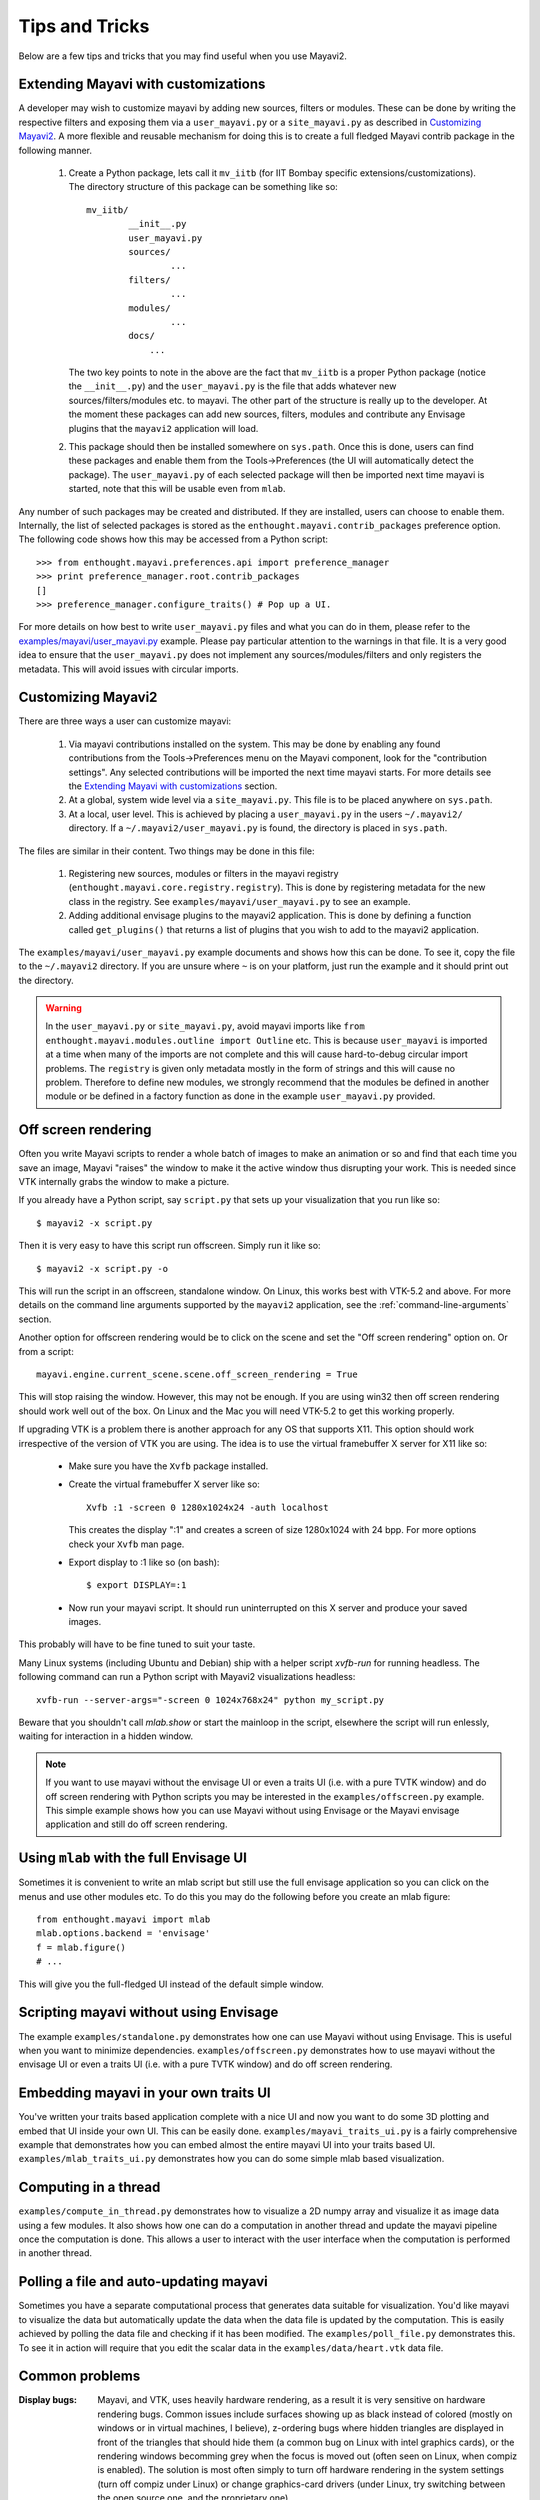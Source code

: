 Tips and Tricks
===============

Below are a few tips and tricks that you may find useful when you use
Mayavi2.


Extending Mayavi with customizations
-------------------------------------

A developer may wish to customize mayavi by adding new sources, filters
or modules.  These can be done by writing the respective filters and
exposing them via a ``user_mayavi.py`` or a ``site_mayavi.py`` as
described in `Customizing Mayavi2`_.   A more flexible and
reusable mechanism for doing this is to create a full fledged Mayavi
contrib package in the following manner.

  1. Create a Python package, lets call it ``mv_iitb`` (for IIT Bombay
     specific extensions/customizations).  The directory structure of
     this package can be something like so::

        mv_iitb/
                __init__.py
                user_mayavi.py
                sources/
                        ...
                filters/
                        ...
                modules/
                        ...
                docs/
                    ...

     The two key points to note in the above are the fact that
     ``mv_iitb`` is a proper Python package (notice the ``__init__.py``)
     and the ``user_mayavi.py`` is the file that adds whatever new
     sources/filters/modules etc. to mayavi.  The other part of the
     structure is really up to the developer.  At the moment these
     packages can add new sources, filters, modules and contribute any
     Envisage plugins that the ``mayavi2`` application will load.

  2. This package should then be installed somewhere on ``sys.path``.
     Once this is done, users can find these packages and enable them
     from the Tools->Preferences (the UI will automatically detect the
     package).  The ``user_mayavi.py`` of each selected package will
     then be imported next time mayavi is started, note that this will
     be usable even from ``mlab``.
         
Any number of such packages may be created and distributed.  If they are
installed, users can choose to enable them.  Internally, the list of
selected packages is stored as the ``enthought.mayavi.contrib_packages``
preference option.  The following code shows how this may be accessed
from a Python script::

   >>> from enthought.mayavi.preferences.api import preference_manager
   >>> print preference_manager.root.contrib_packages
   []
   >>> preference_manager.configure_traits() # Pop up a UI.

For more details on how best to write ``user_mayavi.py`` files and what
you can do in them, please refer to the
`examples/mayavi/user_mayavi.py`_ example.  Please pay particular
attention to the warnings in that file.  It is a very good idea to
ensure that the ``user_mayavi.py`` does not implement any
sources/modules/filters and only registers the metadata.  This will
avoid issues with circular imports. 


.. _`examples/mayavi/user_mayavi.py`: https://svn.enthought.com/enthought/browser/Mayavi/trunk/examples/mayavi/user_mayavi.py


Customizing Mayavi2
--------------------

There are three ways a user can customize mayavi:

  1. Via mayavi contributions installed on the system.  This may be done
     by enabling any found contributions from the Tools->Preferences
     menu on the Mayavi component, look for the "contribution settings".
     Any selected contributions will be imported the next time mayavi
     starts.  For more details see the `Extending Mayavi with
     customizations`_ section.

  2. At a global, system wide level via a ``site_mayavi.py``.  This file
     is to be placed anywhere on ``sys.path``.

  3. At a local, user level.  This is achieved by placing a
     ``user_mayavi.py`` in the users ``~/.mayavi2/`` directory.  If a 
     ``~/.mayavi2/user_mayavi.py`` is found, the directory is placed in
     ``sys.path``.

The files are similar in their content.  Two things may be done in this
file:

  1. Registering new sources, modules or filters in the mayavi registry
     (``enthought.mayavi.core.registry.registry``).  This is done by
     registering metadata for the new class in the registry.  See
     ``examples/mayavi/user_mayavi.py`` to see an example.

  2. Adding additional envisage plugins to the mayavi2 application.
     This is done by defining a function called ``get_plugins()`` that
     returns a list of plugins that you wish to add to the mayavi2
     application.


The ``examples/mayavi/user_mayavi.py`` example documents and shows how
this can be done.  To see it, copy the file to the ``~/.mayavi2``
directory.  If you are unsure where ``~`` is on your platform, just run
the example and it should print out the directory.

.. warning::

 In the ``user_mayavi.py`` or ``site_mayavi.py``, avoid mayavi imports
 like  ``from enthought.mayavi.modules.outline import Outline`` etc.
 This is because ``user_mayavi`` is imported at a time when many of the
 imports are not complete and this will cause hard-to-debug circular
 import problems.  The ``registry`` is given only metadata mostly in the
 form of strings and this will cause no problem.  Therefore to define
 new modules, we strongly recommend that the modules be defined in
 another module or be defined in a factory function as done in the
 example ``user_mayavi.py`` provided.


Off screen rendering
--------------------

Often you write Mayavi scripts to render a whole batch of images to make
an animation or so and find that each time you save an image, Mayavi
"raises" the window to make it the active window thus disrupting your
work.  This is needed since VTK internally grabs the window to make a
picture. 

If you already have a Python script, say ``script.py`` that sets up your
visualization that you run like so::

    $ mayavi2 -x script.py

Then it is very easy to have this script run offscreen.  Simply run it
like so::

    $ mayavi2 -x script.py -o

This will run the script in an offscreen, standalone window.  On Linux,
this works best with VTK-5.2 and above.  For more details on the command
line arguments supported by the ``mayavi2`` application, see the
:ref:`command-line-arguments` section.


Another option for offscreen rendering would be to click on the scene
and set the "Off screen rendering" option on.  Or from a script::

  mayavi.engine.current_scene.scene.off_screen_rendering = True

This will stop raising the window.  However, this may not be enough.  If
you are using win32 then off screen rendering should work well out of
the box.  On Linux and the Mac you will need VTK-5.2  to get this
working properly.

If upgrading VTK is a problem there is another approach for any OS
that supports X11.  This option should work irrespective of the
version of VTK you are using.  The idea is to use the virtual
framebuffer X server for X11 like so:

  * Make sure you have the ``Xvfb`` package installed.

  * Create the virtual framebuffer X server like so::

      Xvfb :1 -screen 0 1280x1024x24 -auth localhost

    This creates the display ":1" and creates a screen of size
    1280x1024 with 24 bpp.  For more options check your ``Xvfb`` man
    page.

  * Export display to :1 like so (on bash)::

      $ export DISPLAY=:1

  * Now run your mayavi script.  It should run uninterrupted on this X
    server and produce your saved images.
  
This probably will have to be fine tuned to suit your taste.

Many Linux systems (including Ubuntu and Debian) ship with a helper
script `xvfb-run` for running headless. The following command can run a
Python script with Mayavi2 visualizations headless::

    xvfb-run --server-args="-screen 0 1024x768x24" python my_script.py

Beware that you shouldn't call `mlab.show` or start the mainloop in the
script, elsewhere the script will run enlessly, waiting for interaction
in a hidden window.

.. note:: 

    If you want to use mayavi without the envisage UI or even a
    traits UI (i.e. with a pure TVTK window) and do off screen rendering
    with Python scripts you may be interested in the
    ``examples/offscreen.py`` example.  This simple example shows how you
    can use Mayavi without using Envisage or the Mayavi envisage
    application and still do off screen rendering.


Using ``mlab`` with the full Envisage UI
----------------------------------------

Sometimes it is convenient to write an mlab script but still use the
full envisage application so you can click on the menus and use other
modules etc.  To do this you may do the following before you create an
mlab figure::

    from enthought.mayavi import mlab
    mlab.options.backend = 'envisage'
    f = mlab.figure()
    # ...

This will give you the full-fledged UI instead of the default simple
window.

Scripting mayavi without using Envisage
----------------------------------------

The example ``examples/standalone.py`` demonstrates how one can use
Mayavi without using Envisage.  This is useful when you want to minimize
dependencies.  ``examples/offscreen.py`` demonstrates how to use mayavi
without the envisage UI or even a traits UI (i.e. with a pure TVTK
window) and do off screen rendering.  


Embedding mayavi in your own traits UI
---------------------------------------

You've written your traits based application complete with a nice UI and
now you want to do some 3D plotting and embed that UI inside your own
UI.   This can be easily done.  ``examples/mayavi_traits_ui.py`` is a
fairly comprehensive example that demonstrates how you can embed almost
the entire mayavi UI into your traits based UI.
``examples/mlab_traits_ui.py`` demonstrates how you can do some simple
mlab based visualization.


Computing in a thread
----------------------

``examples/compute_in_thread.py`` demonstrates how to visualize a 2D
numpy array and visualize it as image data using a few modules.  It also
shows how one can do a computation in another thread and update the
mayavi pipeline once the computation is done.  This allows a user to
interact with  the user interface when the computation is performed in
another thread.


Polling a file and auto-updating mayavi
----------------------------------------

Sometimes you have a separate computational process that generates data
suitable for visualization.  You'd like mayavi to visualize the data but
automatically update the data when the data file is updated by the
computation.  This is easily achieved by polling the data file and
checking if it has been modified.  The ``examples/poll_file.py``
demonstrates this.  To see it in action will require that you edit the
scalar data in the ``examples/data/heart.vtk`` data file.  

Common problems
----------------

:Display bugs:
    Mayavi, and VTK, uses heavily hardware rendering, as a result it is
    very sensitive on hardware rendering bugs. Common issues include
    surfaces showing up as black instead of colored (mostly on windows or
    in virtual machines, I believe), z-ordering bugs where hidden triangles 
    are displayed in front of the triangles that should hide them (a
    common bug on Linux with intel graphics cards), or the rendering
    windows becomming grey when the focus is moved out (often seen on
    Linux, when compiz is enabled). The solution is most often simply to
    turn off hardware rendering in the system settings (turn off compiz
    under Linux) or change graphics-card drivers (under Linux, try
    switching between the open source one, and the proprietary one).

..
   Local Variables:
   mode: rst
   indent-tabs-mode: nil
   sentence-end-double-space: t
   fill-column: 70
   End:

